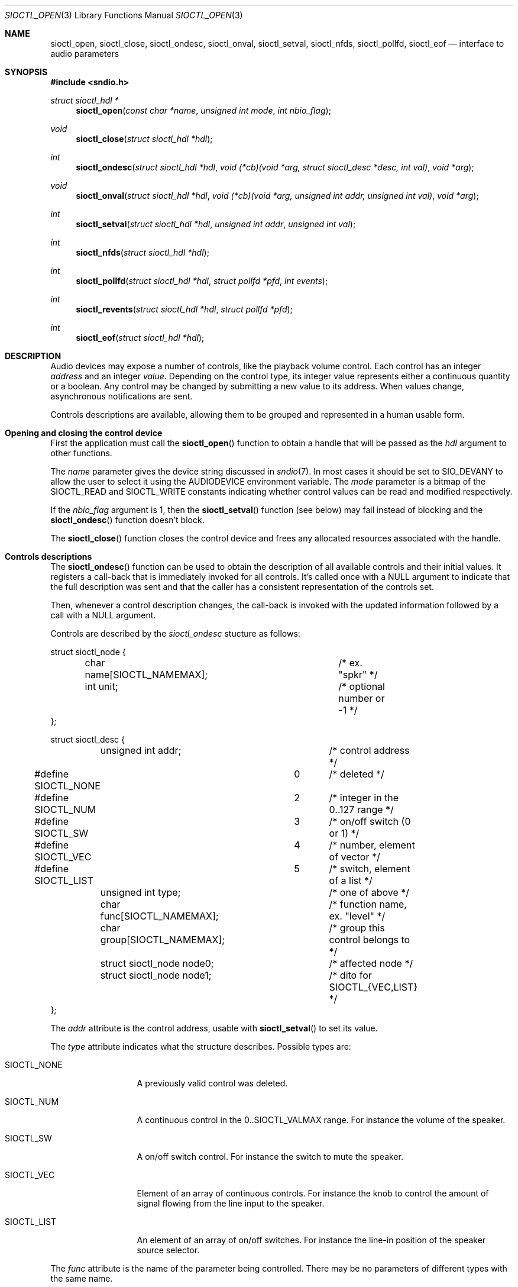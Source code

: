 .\" $OpenBSD: sioctl_open.3,v 1.2 2020/02/26 14:41:42 ratchov Exp $
.\"
.\" Copyright (c) 2011-2020 Alexandre Ratchov <alex@caoua.org>
.\"
.\" Permission to use, copy, modify, and distribute this software for any
.\" purpose with or without fee is hereby granted, provided that the above
.\" copyright notice and this permission notice appear in all copies.
.\"
.\" THE SOFTWARE IS PROVIDED "AS IS" AND THE AUTHOR DISCLAIMS ALL WARRANTIES
.\" WITH REGARD TO THIS SOFTWARE INCLUDING ALL IMPLIED WARRANTIES OF
.\" MERCHANTABILITY AND FITNESS. IN NO EVENT SHALL THE AUTHOR BE LIABLE FOR
.\" ANY SPECIAL, DIRECT, INDIRECT, OR CONSEQUENTIAL DAMAGES OR ANY DAMAGES
.\" WHATSOEVER RESULTING FROM LOSS OF USE, DATA OR PROFITS, WHETHER IN AN
.\" ACTION OF CONTRACT, NEGLIGENCE OR OTHER TORTIOUS ACTION, ARISING OUT OF
.\" OR IN CONNECTION WITH THE USE OR PERFORMANCE OF THIS SOFTWARE.
.\"
.Dd $Mdocdate: February 26 2020 $
.Dt SIOCTL_OPEN 3
.Os
.Sh NAME
.Nm sioctl_open ,
.Nm sioctl_close ,
.Nm sioctl_ondesc ,
.Nm sioctl_onval ,
.Nm sioctl_setval ,
.Nm sioctl_nfds ,
.Nm sioctl_pollfd ,
.Nm sioctl_eof
.Nd interface to audio parameters
.Sh SYNOPSIS
.Fd #include <sndio.h>
.Ft "struct sioctl_hdl *"
.Fn "sioctl_open" "const char *name" "unsigned int mode" "int nbio_flag"
.Ft "void"
.Fn "sioctl_close" "struct sioctl_hdl *hdl"
.Ft "int"
.Fn "sioctl_ondesc" "struct sioctl_hdl *hdl" "void (*cb)(void *arg, struct sioctl_desc *desc, int val)" "void *arg"
.Ft "void"
.Fn "sioctl_onval" "struct sioctl_hdl *hdl" "void (*cb)(void *arg, unsigned int addr, unsigned int val)" "void *arg"
.Ft "int"
.Fn "sioctl_setval" "struct sioctl_hdl *hdl" "unsigned int addr" "unsigned int val"
.Ft "int"
.Fn "sioctl_nfds" "struct sioctl_hdl *hdl"
.Ft "int"
.Fn "sioctl_pollfd" "struct sioctl_hdl *hdl" "struct pollfd *pfd" "int events"
.Ft "int"
.Fn "sioctl_revents" "struct sioctl_hdl *hdl" "struct pollfd *pfd"
.Ft "int"
.Fn "sioctl_eof" "struct sioctl_hdl *hdl"
.Sh DESCRIPTION
Audio devices may expose a number of controls, like the playback volume control.
Each control has an integer
.Em address
and an integer
.Em value .
Depending on the control type, its integer value represents either a
continuous quantity or a boolean.
Any control may be changed by submitting
a new value to its address.
When values change, asynchronous notifications are sent.
.Pp
Controls descriptions are available, allowing them to be grouped and
represented in a human usable form.
.Sh Opening and closing the control device
First the application must call the
.Fn sioctl_open
function to obtain a handle
that will be passed as the
.Ar hdl
argument to other functions.
.Pp
The
.Ar name
parameter gives the device string discussed in
.Xr sndio 7 .
In most cases it should be set to SIO_DEVANY to allow
the user to select it using the
.Ev AUDIODEVICE
environment variable.
The
.Ar mode
parameter is a bitmap of the SIOCTL_READ and SIOCTL_WRITE constants
indicating whether control values can be read and
modified respectively.
.Pp
If the
.Ar nbio_flag
argument is 1, then the
.Fn sioctl_setval
function (see below) may fail instead of blocking and
the
.Fn sioctl_ondesc
function doesn't block.
.Pp
The
.Fn sioctl_close
function closes the control device and frees any allocated resources
associated with the handle.
.Sh Controls descriptions
The
.Fn sioctl_ondesc
function can be used to obtain the description of all available controls
and their initial values.
It registers a call-back that is immediately invoked for all
controls.
It's called once with a NULL argument to indicate that the full
description was sent and that the caller has a consistent
representation of the controls set.
.Pp
Then, whenever a control description changes, the call-back is
invoked with the updated information followed by a call with a NULL
argument.
.Pp
Controls are described by the
.Va sioctl_ondesc
stucture as follows:
.Bd -literal
struct sioctl_node {
	char name[SIOCTL_NAMEMAX];	/* ex. "spkr" */
	int unit;			/* optional number or -1 */
};

struct sioctl_desc {
	unsigned int addr;		/* control address */
#define SIOCTL_NONE		0	/* deleted */
#define SIOCTL_NUM		2	/* integer in the 0..127 range */
#define SIOCTL_SW		3	/* on/off switch (0 or 1) */
#define SIOCTL_VEC		4	/* number, element of vector */
#define SIOCTL_LIST		5	/* switch, element of a list */
	unsigned int type;		/* one of above */
	char func[SIOCTL_NAMEMAX];	/* function name, ex. "level" */
	char group[SIOCTL_NAMEMAX];	/* group this control belongs to */
	struct sioctl_node node0;	/* affected node */
	struct sioctl_node node1;	/* dito for SIOCTL_{VEC,LIST} */
};
.Ed
.Pp
The
.Va addr
attribute is the control address, usable with
.Fn sioctl_setval
to set its value.
.Pp
The
.Va type
attribute indicates what the structure describes.
Possible types are:
.Bl -tag -width "SIOCTL_LIST"
.It SIOCTL_NONE
A previously valid control was deleted.
.It SIOCTL_NUM
A continuous control in the 0..SIOCTL_VALMAX range.
For instance the volume of the speaker.
.It SIOCTL_SW
A on/off switch control.
For instance the switch to mute the speaker.
.It SIOCTL_VEC
Element of an array of continuous controls.
For instance the knob to control the amount of signal flowing
from the line input to the speaker.
.It SIOCTL_LIST
An element of an array of on/off switches.
For instance the line-in position of the
speaker source selector.
.El
.Pp
The
.Va func
attribute is the name of the parameter being controlled.
There may be no parameters of different types with the same name.
.Pp
The
.Va node0
and
.Va node1
attributes indicate the names of the controlled nodes, typically
channels of audio streams.
.Va node1
is meaningful for
.Va SIOCTL_VEC
and
.Va SIOCTL_LIST
only.
.Pp
Names in the
.Va node0
and
.Va node1
attributes and
.Va func
are strings usable as unique identifiers within the the given
.Va group .
.Sh Changing and reading control values
Controls are changed with the
.Fn sioctl_setval
function, by giving the index of the control and the new value.
The
.Fn sioctl_onval
function can be used to register a call-back which will be invoked whenever
a control changes.
Continuous values are in the 0..127 range.
.Sh "Interface to" Xr poll 2
The
.Fn sioctl_pollfd
function fills the array
.Ar pfd
of
.Va pollfd
structures, used by
.Xr poll 2 ,
with
.Ar events ;
the latter is a bit-mask of
.Va POLLIN
and
.Va POLLOUT
constants.
.Fn sioctl_pollfd
returns the number of
.Va pollfd
structures filled.
The
.Fn sioctl_revents
function returns the bit-mask set by
.Xr poll 2
in the
.Va pfd
array of
.Va pollfd
structures.
If
.Va POLLOUT
is set,
.Fn sioctl_setval
can be called without blocking.
POLLHUP may be set if an error occurs, even if
it is not selected with
.Fn sioctl_pollfd .
POLLIN is not used yet.
.Pp
The
.Fn sioctl_nfds
function returns the number of
.Va pollfd
structures the caller must preallocate in order to be sure
that
.Fn sioctl_pollfd
will never overrun.
.Sh SEE ALSO
.Xr sndioctl 1 ,
.Xr poll 2 ,
.Xr sndio 7
